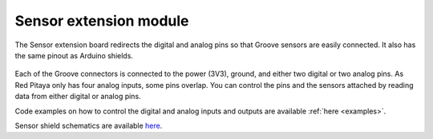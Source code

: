 
#########################
Sensor extension module
#########################

The Sensor extension board redirects the digital and analog pins so that Groove sensors are easily connected. It also has the same pinout as Arduino shields.

.. figure:: img/Sensor-Extension-Module.jpg
  :width: 70%

Each of the Groove connectors is connected to the power (3V3), ground, and either two digital or two analog pins. As Red Pitaya only has four analog inputs, some pins overlap. You can control the pins and the sensors attached by reading data from either digital or analog pins.

Code examples on how to control the digital and analog inputs and outputs are available :ref:`here <examples>`.


Sensor shield schematics are available `here <https://downloads.redpitaya.com/doc/STEMlab_ArduinoSensorShieldSch.PDF>`_.

